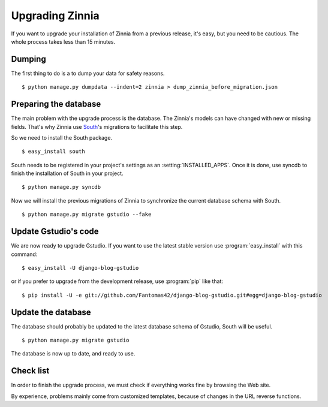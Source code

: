 ================
Upgrading Zinnia
================

.. highlightlang:: console

If you want to upgrade your installation of Zinnia from a previous release,
it's easy, but you need to be cautious. The whole process takes less than
15 minutes.

.. _dumping-datas:

Dumping
=======

The first thing to do is a to dump your data for safety reasons. ::

  $ python manage.py dumpdata --indent=2 zinnia > dump_zinnia_before_migration.json

.. _preparing-database:

Preparing the database
======================

The main problem with the upgrade process is the database. The Zinnia's
models can have changed with new or missing fields.
That's why Zinnia use `South`_'s migrations to facilitate this step.

So we need to install the South package. ::

  $ easy_install south

South needs to be registered in your project's settings as an
:setting:`INSTALLED_APPS`. Once it is done, use syncdb to finish the
installation of South in your project. ::

  $ python manage.py syncdb

Now we will install the previous migrations of Zinnia to synchronize the
current database schema with South. ::

  $ python manage.py migrate gstudio --fake

.. _update-gstudio-code:

Update Gstudio's code
====================

We are now ready to upgrade Gstudio. If you want to use the latest stable
version use :program:`easy_install` with this command: ::

  $ easy_install -U django-blog-gstudio

or if you prefer to upgrade from the development release, use
:program:`pip` like that: ::

  $ pip install -U -e git://github.com/Fantomas42/django-blog-gstudio.git#egg=django-blog-gstudio

.. _update-database:

Update the database
===================

The database should probably be updated to the latest database schema of
Gstudio, South will be useful. ::

  $ python manage.py migrate gstudio

The database is now up to date, and ready to use.

.. _check-list:

Check list
==========

In order to finish the upgrade process, we must check if everything works
fine by browsing the Web site.

By experience, problems mainly come from customized templates,
because of changes in the URL reverse functions.

.. _`South`: http://south.aeracode.org/
